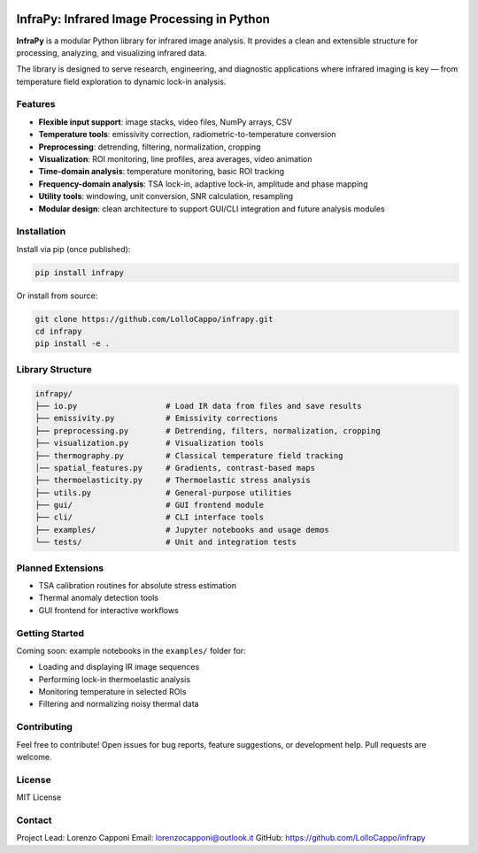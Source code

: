 .. image:: logo.png
   :alt: InfraPy Logo
   :align: center
   :width: 300px

InfraPy: Infrared Image Processing in Python
=============================================
**InfraPy** is a modular Python library for infrared image analysis. It provides a clean and extensible structure for processing, analyzing, and visualizing infrared data.

The library is designed to serve research, engineering, and diagnostic applications where infrared imaging is key — from temperature field exploration to dynamic lock-in analysis.

Features
--------

-  **Flexible input support**: image stacks, video files, NumPy arrays, CSV
-  **Temperature tools**: emissivity correction, radiometric-to-temperature conversion
-  **Preprocessing**: detrending, filtering, normalization, cropping
-  **Visualization**: ROI monitoring, line profiles, area averages, video animation
-  **Time-domain analysis**: temperature monitoring, basic ROI tracking
-  **Frequency-domain analysis**: TSA lock-in, adaptive lock-in, amplitude and phase mapping
-  **Utility tools**: windowing, unit conversion, SNR calculation, resampling
-  **Modular design**: clean architecture to support GUI/CLI integration and future analysis modules

Installation
------------

Install via pip (once published):

.. code-block:: bash

    pip install infrapy

Or install from source:

.. code-block:: bash

    git clone https://github.com/LolloCappo/infrapy.git
    cd infrapy
    pip install -e .

Library Structure
-----------------

.. code-block:: text

    infrapy/
    ├── io.py                   # Load IR data from files and save results
    ├── emissivity.py           # Emissivity corrections
    ├── preprocessing.py        # Detrending, filters, normalization, cropping
    ├── visualization.py        # Visualization tools
    ├── thermography.py         # Classical temperature field tracking
    │── spatial_features.py     # Gradients, contrast-based maps
    ├── thermoelasticity.py     # Thermoelastic stress analysis
    ├── utils.py                # General-purpose utilities
    ├── gui/                    # GUI frontend module
    ├── cli/                    # CLI interface tools
    ├── examples/               # Jupyter notebooks and usage demos
    └── tests/                  # Unit and integration tests


Planned Extensions
------------------

- TSA calibration routines for absolute stress estimation
- Thermal anomaly detection tools
- GUI frontend for interactive workflows

Getting Started
---------------

Coming soon: example notebooks in the ``examples/`` folder for:

- Loading and displaying IR image sequences
- Performing lock-in thermoelastic analysis
- Monitoring temperature in selected ROIs
- Filtering and normalizing noisy thermal data

Contributing
------------

Feel free to contribute! Open issues for bug reports, feature suggestions, or development help. Pull requests are welcome.

License
-------

MIT License

Contact
-------

Project Lead: Lorenzo Capponi
Email: lorenzocapponi@outlook.it
GitHub: https://github.com/LolloCappo/infrapy
